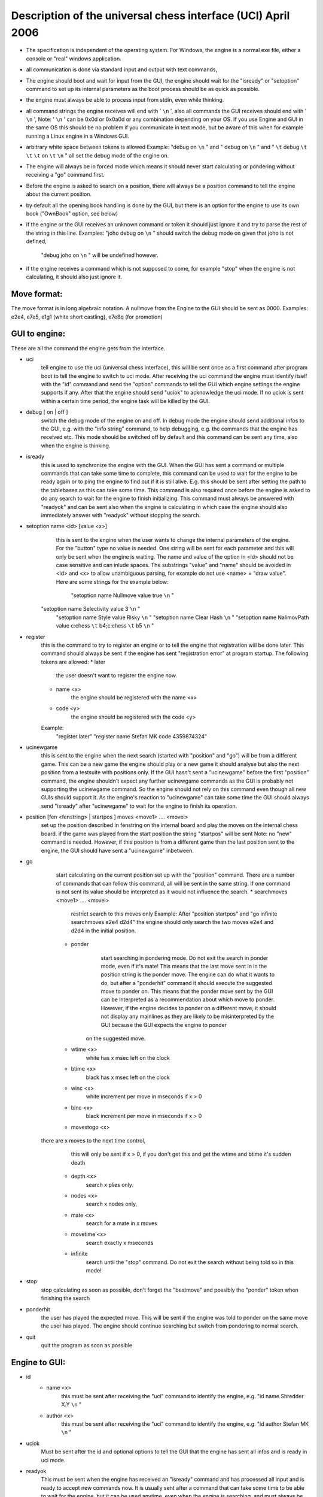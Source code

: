 

Description of the universal chess interface (UCI)    April  2006
=================================================================

* The specification is independent of the operating system. For Windows,
  the engine is a normal exe file, either a console or "real" windows application.

* all communication is done via standard input and output with text commands,

* The engine should boot and wait for input from the GUI,
  the engine should wait for the "isready" or "setoption" command to set up its internal parameters
  as the boot process should be as quick as possible.

* the engine must always be able to process input from stdin, even while thinking.

* all command strings the engine receives will end with ' ``\n`` ',
  also all commands the GUI receives should end with ' ``\n`` ',
  Note: ' ``\n`` ' can be 0x0d or 0x0a0d or any combination depending on your OS.
  If you use Engine and GUI in the same OS this should be no problem if you communicate in text mode,
  but be aware of this when for example running a Linux engine in a Windows GUI.

* arbitrary white space between tokens is allowed
  Example: "debug on ``\n`` " and  "   debug     on   ``\n`` " and " ``\t``   debug  ``\t``    ``\t``  ``\t`` on ``\t``    ``\n`` "
  all set the debug mode of the engine on.

* The engine will always be in forced mode which means it should never start calculating
  or pondering without receiving a "go" command first.

* Before the engine is asked to search on a position, there will always be a position command
  to tell the engine about the current position.

* by default all the opening book handling is done by the GUI,
  but there is an option for the engine to use its own book ("OwnBook" option, see below)

* if the engine or the GUI receives an unknown command or token it should just ignore it and try to
  parse the rest of the string in this line.
  Examples: "joho debug on ``\n`` " should switch the debug mode on given that joho is not defined,
            "debug joho on ``\n`` " will be undefined however.

* if the engine receives a command which is not supposed to come, for example "stop" when the engine is
  not calculating, it should also just ignore it.
  

Move format:
------------

The move format is in long algebraic notation.
A nullmove from the Engine to the GUI should be sent as 0000.
Examples:  e2e4, e7e5, e1g1 (white short castling), e7e8q (for promotion)



GUI to engine:
--------------

These are all the command the engine gets from the interface.

* uci
	tell engine to use the uci (universal chess interface),
	this will be sent once as a first command after program boot
	to tell the engine to switch to uci mode.
	After receiving the uci command the engine must identify itself with the "id" command
	and send the "option" commands to tell the GUI which engine settings the engine supports if any.
	After that the engine should send "uciok" to acknowledge the uci mode.
	If no uciok is sent within a certain time period, the engine task will be killed by the GUI.

* debug [ on | off ]
	switch the debug mode of the engine on and off.
	In debug mode the engine should send additional infos to the GUI, e.g. with the "info string" command,
	to help debugging, e.g. the commands that the engine has received etc.
	This mode should be switched off by default and this command can be sent
	any time, also when the engine is thinking.

* isready
	this is used to synchronize the engine with the GUI. When the GUI has sent a command or
	multiple commands that can take some time to complete,
	this command can be used to wait for the engine to be ready again or
	to ping the engine to find out if it is still alive.
	E.g. this should be sent after setting the path to the tablebases as this can take some time.
	This command is also required once before the engine is asked to do any search
	to wait for the engine to finish initializing.
	This command must always be answered with "readyok" and can be sent also when the engine is calculating
	in which case the engine should also immediately answer with "readyok" without stopping the search.

* setoption name <id> [value <x>]
	this is sent to the engine when the user wants to change the internal parameters
	of the engine. For the "button" type no value is needed.
	One string will be sent for each parameter and this will only be sent when the engine is waiting.
	The name and value of the option in <id> should not be case sensitive and can inlude spaces.
	The substrings "value" and "name" should be avoided in <id> and <x> to allow unambiguous parsing,
	for example do not use <name> = "draw value".
	Here are some strings for the example below:
	   "setoption name Nullmove value true ``\n`` "
      "setoption name Selectivity value 3 ``\n`` "
	   "setoption name Style value Risky ``\n`` "
	   "setoption name Clear Hash ``\n`` "
	   "setoption name NalimovPath value c:\chess ``\t`` b\4;c:\chess ``\t`` b\5 ``\n`` "

* register
	this is the command to try to register an engine or to tell the engine that registration
	will be done later. This command should always be sent if the engine	has sent "registration error"
	at program startup.
	The following tokens are allowed:
	* later
	   the user doesn't want to register the engine now.
	* name <x>
	   the engine should be registered with the name <x>
	* code <y>
	   the engine should be registered with the code <y>
	Example:
	   "register later"
	   "register name Stefan MK code 4359874324"

* ucinewgame
   this is sent to the engine when the next search (started with "position" and "go") will be from
   a different game. This can be a new game the engine should play or a new game it should analyse but
   also the next position from a testsuite with positions only.
   If the GUI hasn't sent a "ucinewgame" before the first "position" command, the engine shouldn't
   expect any further ucinewgame commands as the GUI is probably not supporting the ucinewgame command.
   So the engine should not rely on this command even though all new GUIs should support it.
   As the engine's reaction to "ucinewgame" can take some time the GUI should always send "isready"
   after "ucinewgame" to wait for the engine to finish its operation.
   
* position [fen <fenstring> | startpos ]  moves <move1> .... <movei>
	set up the position described in fenstring on the internal board and
	play the moves on the internal chess board.
	if the game was played  from the start position the string "startpos" will be sent
	Note: no "new" command is needed. However, if this position is from a different game than
	the last position sent to the engine, the GUI should have sent a "ucinewgame" inbetween.

* go
	start calculating on the current position set up with the "position" command.
	There are a number of commands that can follow this command, all will be sent in the same string.
	If one command is not sent its value should be interpreted as it would not influence the search.
	* searchmoves <move1> .... <movei>
		restrict search to this moves only
		Example: After "position startpos" and "go infinite searchmoves e2e4 d2d4"
		the engine should only search the two moves e2e4 and d2d4 in the initial position.
	* ponder
		start searching in pondering mode.
		Do not exit the search in ponder mode, even if it's mate!
		This means that the last move sent in in the position string is the ponder move.
		The engine can do what it wants to do, but after a "ponderhit" command
		it should execute the suggested move to ponder on. This means that the ponder move sent by
		the GUI can be interpreted as a recommendation about which move to ponder. However, if the
		engine decides to ponder on a different move, it should not display any mainlines as they are
		likely to be misinterpreted by the GUI because the GUI expects the engine to ponder
	   on the suggested move.
	* wtime <x>
		white has x msec left on the clock
	* btime <x>
		black has x msec left on the clock
	* winc <x>
		white increment per move in mseconds if x > 0
	* binc <x>
		black increment per move in mseconds if x > 0
	* movestogo <x>
      there are x moves to the next time control,
		this will only be sent if x > 0,
		if you don't get this and get the wtime and btime it's sudden death
	* depth <x>
		search x plies only.
	* nodes <x>
	   search x nodes only,
	* mate <x>
		search for a mate in x moves
	* movetime <x>
		search exactly x mseconds
	* infinite
		search until the "stop" command. Do not exit the search without being told so in this mode!
    
* stop
	stop calculating as soon as possible,
	don't forget the "bestmove" and possibly the "ponder" token when finishing the search

* ponderhit
	the user has played the expected move. This will be sent if the engine was told to ponder on the same move
	the user has played. The engine should continue searching but switch from pondering to normal search.

* quit
	quit the program as soon as possible


Engine to GUI:
--------------

* id
	* name <x>
		this must be sent after receiving the "uci" command to identify the engine,
		e.g. "id name Shredder X.Y ``\n`` "
	* author <x>
		this must be sent after receiving the "uci" command to identify the engine,
		e.g. "id author Stefan MK ``\n`` "

* uciok
	Must be sent after the id and optional options to tell the GUI that the engine
	has sent all infos and is ready in uci mode.

* readyok
	This must be sent when the engine has received an "isready" command and has
	processed all input and is ready to accept new commands now.
	It is usually sent after a command that can take some time to be able to wait for the engine,
	but it can be used anytime, even when the engine is searching,
	and must always be answered with "isready".

* bestmove <move1> [ ponder <move2> ]
	the engine has stopped searching and found the move <move> best in this position.
	the engine can send the move it likes to ponder on. The engine must not start pondering automatically.
	this command must always be sent if the engine stops searching, also in pondering mode if there is a
	"stop" command, so for every "go" command a "bestmove" command is needed!
	Directly before that the engine should send a final "info" command with the final search information,
	the the GUI has the complete statistics about the last search.

* copyprotection
	this is needed for copyprotected engines. After the uciok command the engine can tell the GUI,
	that it will check the copy protection now. This is done by "copyprotection checking".
	If the check is ok the engine should send "copyprotection ok", otherwise "copyprotection error".
	If there is an error the engine should not function properly but should not quit alone.
	If the engine reports "copyprotection error" the GUI should not use this engine
	and display an error message instead!
	The code in the engine can look like this
      TellGUI("copyprotection checking ``\n`` ");
	   // ... check the copy protection here ...
	   if(ok)
	      TellGUI("copyprotection ok ``\n`` ");
      else
         TellGUI("copyprotection error ``\n`` ");
         
* registration
	this is needed for engines that need a username and/or a code to function with all features.
	Analog to the "copyprotection" command the engine can send "registration checking"
	after the uciok command followed by either "registration ok" or "registration error".
	Also after every attempt to register the engine it should answer with "registration checking"
	and then either "registration ok" or "registration error".
	In contrast to the "copyprotection" command, the GUI can use the engine after the engine has
	reported an error, but should inform the user that the engine is not properly registered
	and might not use all its features.
	In addition the GUI should offer to open a dialog to
	enable registration of the engine. To try to register an engine the GUI can send
	the "register" command.
	The GUI has to always answer with the "register" command	if the engine sends "registration error"
	at engine startup (this can also be done with "register later")
	and tell the user somehow that the engine is not registered.
	This way the engine knows that the GUI can deal with the registration procedure and the user
	will be informed that the engine is not properly registered.
	      
* info
	the engine wants to send information to the GUI. This should be done whenever one of the info has changed.
	The engine can send only selected infos or multiple infos with one info command,
	e.g. "info currmove e2e4 currmovenumber 1" or
	     "info depth 12 nodes 123456 nps 100000".
	Also all infos belonging to the pv should be sent together
	e.g. "info depth 2 score cp 214 time 1242 nodes 2124 nps 34928 pv e2e4 e7e5 g1f3"
	I suggest to start sending "currmove", "currmovenumber", "currline" and "refutation" only after one second
	to avoid too much traffic.
	Additional info:
	* depth <x>
		search depth in plies
	* seldepth <x>
		selective search depth in plies,
		if the engine sends seldepth there must also be a "depth" present in the same string.
	* time <x>
		the time searched in ms, this should be sent together with the pv.
	* nodes <x>
		x nodes searched, the engine should send this info regularly
	* pv <move1> ... <movei>
		the best line found
	* multipv <num>
		this for the multi pv mode.
		for the best move/pv add "multipv 1" in the string when you send the pv.
		in k-best mode always send all k variants in k strings together.
	* score
		* cp <x>
			the score from the engine's point of view in centipawns.
		* mate <y>
			mate in y moves, not plies.
			If the engine is getting mated use negative values for y.
		* lowerbound
	      the score is just a lower bound.
		* upperbound
		   the score is just an upper bound.
	* currmove <move>
		currently searching this move
	* currmovenumber <x>
		currently searching move number x, for the first move x should be 1 not 0.
	* hashfull <x>
		the hash is x permill full, the engine should send this info regularly
	* nps <x>
		x nodes per second searched, the engine should send this info regularly
	* tbhits <x>
		x positions where found in the endgame table bases
	* sbhits <x>
		x positions where found in the shredder endgame databases
	* cpuload <x>
		the cpu usage of the engine is x permill.
	* string <str>
		any string str which will be displayed be the engine,
		if there is a string command the rest of the line will be interpreted as <str>.
	* refutation <move1> <move2> ... <movei>
	   move <move1> is refuted by the line <move2> ... <movei>, i can be any number >= 1.
	   Example: after move d1h5 is searched, the engine can send
	   "info refutation d1h5 g6h5"
	   if g6h5 is the best answer after d1h5 or if g6h5 refutes the move d1h5.
	   if there is no refutation for d1h5 found, the engine should just send
	   "info refutation d1h5"
		The engine should only send this if the option "UCI_ShowRefutations" is set to true.
	* currline <cpunr> <move1> ... <movei>
	   this is the current line the engine is calculating. <cpunr> is the number of the cpu if
	   the engine is running on more than one cpu. <cpunr> = 1,2,3....
	   if the engine is just using one cpu, <cpunr> can be omitted.
	   If <cpunr> is greater than 1, always send all k lines in k strings together.
		The engine should only send this if the option "UCI_ShowCurrLine" is set to true.
	

* option
	This command tells the GUI which parameters can be changed in the engine.
	This should be sent once at engine startup after the "uci" and the "id" commands
	if any parameter can be changed in the engine.
	The GUI should parse this and build a dialog for the user to change the settings.
	Note that not every option needs to appear in this dialog as some options like
	"Ponder", "UCI_AnalyseMode", etc. are better handled elsewhere or are set automatically.
	If the user wants to change some settings, the GUI will send a "setoption" command to the engine.
	Note that the GUI need not send the setoption command when starting the engine for every option if
	it doesn't want to change the default value.
	For all allowed combinations see the examples below,
	as some combinations of this tokens don't make sense.
	One string will be sent for each parameter.
	* name <id>
		The option has the name id.
		Certain options have a fixed value for <id>, which means that the semantics of this option is fixed.
		Usually those options should not be displayed in the normal engine options window of the GUI but
		get a special treatment. "Pondering" for example should be set automatically when pondering is
		enabled or disabled in the GUI options. The same for "UCI_AnalyseMode" which should also be set
		automatically by the GUI. All those certain options have the prefix "UCI_" except for the
		first 6 options below. If the GUI gets an unknown Option with the prefix "UCI_", it should just
		ignore it and not display it in the engine's options dialog.
		* <id> = Hash, type is spin
			the value in MB for memory for hash tables can be changed,
			this should be answered with the first "setoptions" command at program boot
			if the engine has sent the appropriate "option name Hash" command,
			which should be supported by all engines!
			So the engine should use a very small hash first as default.
		* <id> = NalimovPath, type string
			this is the path on the hard disk to the Nalimov compressed format.
			Multiple directories can be concatenated with ";"
		* <id> = NalimovCache, type spin
			this is the size in MB for the cache for the nalimov table bases
			These last two options should also be present in the initial options exchange dialog
			when the engine is booted if the engine supports it
		* <id> = Ponder, type check
			this means that the engine is able to ponder.
			The GUI will send this whenever pondering is possible or not.
			Note: The engine should not start pondering on its own if this is enabled, this option is only
			needed because the engine might change its time management algorithm when pondering is allowed.
		* <id> = OwnBook, type check
			this means that the engine has its own book which is accessed by the engine itself.
			if this is set, the engine takes care of the opening book and the GUI will never
			execute a move out of its book for the engine. If this is set to false by the GUI,
			the engine should not access its own book.
		* <id> = MultiPV, type spin
			the engine supports multi best line or k-best mode. the default value is 1
		* <id> = UCI_ShowCurrLine, type check, should be false by default,
			the engine can show the current line it is calculating. see "info currline" above.
		* <id> = UCI_ShowRefutations, type check, should be false by default,
			the engine can show a move and its refutation in a line. see "info refutations" above.
		* <id> = UCI_LimitStrength, type check, should be false by default,
			The engine is able to limit its strength to a specific Elo number,
		   This should always be implemented together with "UCI_Elo".
		* <id> = UCI_Elo, type spin
			The engine can limit its strength in Elo within this interval.
			If UCI_LimitStrength is set to false, this value should be ignored.
			If UCI_LimitStrength is set to true, the engine should play with this specific strength.
		   This should always be implemented together with "UCI_LimitStrength".
		* <id> = UCI_AnalyseMode, type check
		   The engine wants to behave differently when analysing or playing a game.
		   For example when playing it can use some kind of learning.
		   This is set to false if the engine is playing a game, otherwise it is true.
		 * <id> = UCI_Opponent, type string
		   With this command the GUI can send the name, title, elo and if the engine is playing a human
		   or computer to the engine.
		   The format of the string has to be [GM|IM|FM|WGM|WIM|none] [<elo>|none] [computer|human] <name>
		   Examples:
		   "setoption name UCI_Opponent value GM 2800 human Gary Kasparov"
		   "setoption name UCI_Opponent value none none computer Shredder"
		 * <id> = UCI_EngineAbout, type string
		   With this command, the engine tells the GUI information about itself, for example a license text,
		   usually it doesn't make sense that the GUI changes this text with the setoption command.
		   Example:
			"option name UCI_EngineAbout type string default Shredder by Stefan Meyer-Kahlen, see www.shredderchess.com"
		* <id> = UCI_ShredderbasesPath, type string
			this is either the path to the folder on the hard disk containing the Shredder endgame databases or
			the path and filename of one Shredder endgame datbase.
	   * <id> = UCI_SetPositionValue, type string
	      the GUI can send this to the engine to tell the engine to use a certain value in centipawns from white's
	      point of view if evaluating this specifix position. 
	      The string can have the formats:
	      <value> + <fen> | clear + <fen> | clearall
	   		
	* type <t>
		The option has type t.
		There are 5 different types of options the engine can send
		* check
			a checkbox that can either be true or false
		* spin
			a spin wheel that can be an integer in a certain range
		* combo
			a combo box that can have different predefined strings as a value
		* button
			a button that can be pressed to send a command to the engine
		* string
			a text field that has a string as a value,
			an empty string has the value "<empty>"
	* default <x>
		the default value of this parameter is x
	* min <x>
		the minimum value of this parameter is x
	* max <x>
		the maximum value of this parameter is x
	* var <x>
		a predefined value of this parameter is x
	Examples:
    Here are 5 strings for each of the 5 possible types of options
	   "option name Nullmove type check default true ``\n`` "
      "option name Selectivity type spin default 2 min 0 max 4 ``\n`` "
	   "option name Style type combo default Normal var Solid var Normal var Risky ``\n`` "
	   "option name NalimovPath type string default c:\ ``\n`` "
	   "option name Clear Hash type button ``\n`` "



Examples:
---------

This is how the communication when the engine boots can look like:

.. image:: uci-example.png
